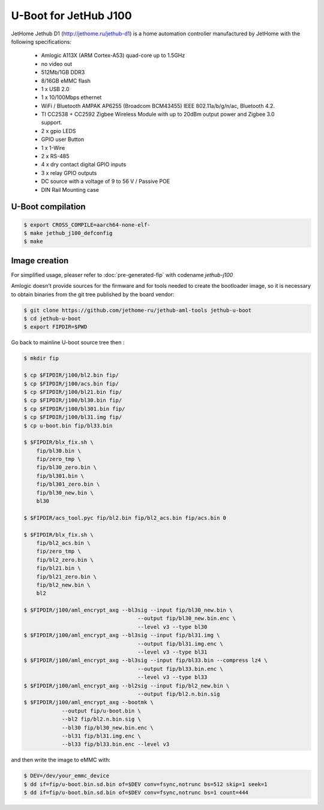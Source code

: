 .. SPDX-License-Identifier: GPL-2.0+

U-Boot for JetHub J100
=======================

JetHome Jethub D1 (http://jethome.ru/jethub-d1) is a home automation
controller manufactured by JetHome with the following specifications:

 - Amlogic A113X (ARM Cortex-A53) quad-core up to 1.5GHz
 - no video out
 - 512Mb/1GB DDR3
 - 8/16GB eMMC flash
 - 1 x USB 2.0
 - 1 x 10/100Mbps ethernet
 - WiFi / Bluetooth AMPAK AP6255 (Broadcom BCM43455) IEEE
   802.11a/b/g/n/ac, Bluetooth 4.2.
 - TI CC2538 + CC2592 Zigbee Wireless Module with up to 20dBm output
   power and Zigbee 3.0 support.
 - 2 x gpio LEDS
 - GPIO user Button
 - 1 x 1-Wire
 - 2 x RS-485
 - 4 x dry contact digital GPIO inputs
 - 3 x relay GPIO outputs
 - DC source with a voltage of 9 to 56 V / Passive POE
 - DIN Rail Mounting case

U-Boot compilation
------------------

.. code-block:: bash

    $ export CROSS_COMPILE=aarch64-none-elf-
    $ make jethub_j100_defconfig
    $ make

Image creation
--------------

For simplified usage, pleaser refer to :doc:`pre-generated-fip` with codename `jethub-j100`

Amlogic doesn't provide sources for the firmware and for tools needed
to create the bootloader image, so it is necessary to obtain binaries
from the git tree published by the board vendor:

.. code-block:: bash

    $ git clone https://github.com/jethome-ru/jethub-aml-tools jethub-u-boot
    $ cd jethub-u-boot
    $ export FIPDIR=$PWD

Go back to mainline U-boot source tree then :

.. code-block:: bash

    $ mkdir fip

    $ cp $FIPDIR/j100/bl2.bin fip/
    $ cp $FIPDIR/j100/acs.bin fip/
    $ cp $FIPDIR/j100/bl21.bin fip/
    $ cp $FIPDIR/j100/bl30.bin fip/
    $ cp $FIPDIR/j100/bl301.bin fip/
    $ cp $FIPDIR/j100/bl31.img fip/
    $ cp u-boot.bin fip/bl33.bin

    $ $FIPDIR/blx_fix.sh \
        fip/bl30.bin \
        fip/zero_tmp \
        fip/bl30_zero.bin \
        fip/bl301.bin \
        fip/bl301_zero.bin \
        fip/bl30_new.bin \
        bl30

    $ $FIPDIR/acs_tool.pyc fip/bl2.bin fip/bl2_acs.bin fip/acs.bin 0

    $ $FIPDIR/blx_fix.sh \
        fip/bl2_acs.bin \
        fip/zero_tmp \
        fip/bl2_zero.bin \
        fip/bl21.bin \
        fip/bl21_zero.bin \
        fip/bl2_new.bin \
        bl2

    $ $FIPDIR/j100/aml_encrypt_axg --bl3sig --input fip/bl30_new.bin \
                                        --output fip/bl30_new.bin.enc \
                                        --level v3 --type bl30
    $ $FIPDIR/j100/aml_encrypt_axg --bl3sig --input fip/bl31.img \
                                        --output fip/bl31.img.enc \
                                        --level v3 --type bl31
    $ $FIPDIR/j100/aml_encrypt_axg --bl3sig --input fip/bl33.bin --compress lz4 \
                                        --output fip/bl33.bin.enc \
                                        --level v3 --type bl33
    $ $FIPDIR/j100/aml_encrypt_axg --bl2sig --input fip/bl2_new.bin \
                                        --output fip/bl2.n.bin.sig
    $ $FIPDIR/j100/aml_encrypt_axg --bootmk \
                --output fip/u-boot.bin \
                --bl2 fip/bl2.n.bin.sig \
                --bl30 fip/bl30_new.bin.enc \
                --bl31 fip/bl31.img.enc \
                --bl33 fip/bl33.bin.enc --level v3

and then write the image to eMMC with:

.. code-block:: bash

    $ DEV=/dev/your_emmc_device
    $ dd if=fip/u-boot.bin.sd.bin of=$DEV conv=fsync,notrunc bs=512 skip=1 seek=1
    $ dd if=fip/u-boot.bin.sd.bin of=$DEV conv=fsync,notrunc bs=1 count=444
